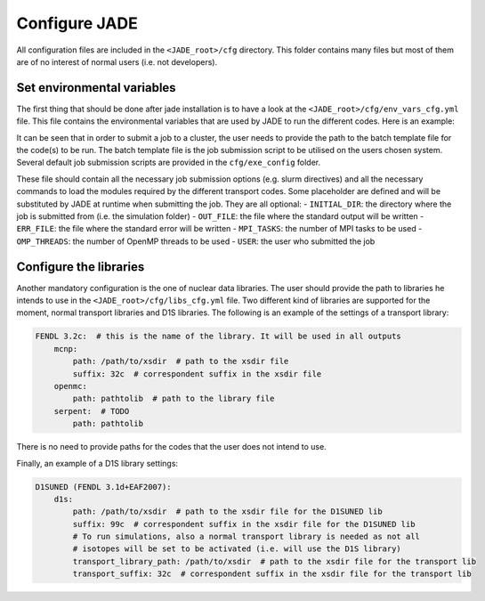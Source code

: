 .. _config:

##############
Configure JADE
##############

All configuration files are included in the ``<JADE_root>/cfg`` directory.
This folder contains many files but most of them are of no interest of normal users (i.e. not developers).

Set environmental variables
===========================
The first thing that should be done after jade installation is to have a look at the
``<JADE_root>/cfg/env_vars_cfg.yml`` file.
This file contains the environmental variables that are used by JADE to run the different codes.
Here is an example:

.. code-block:: yaml
    # parameters related to parallel run
    # if both mpi_tasks and openmp_threads are set to 0 or 1, the code will run in serial mode.
    mpi_tasks: 0  # this controls the number of MPI tasks to be used on a cluster
    openmp_threads: 8  # this controls the number of OpenMP threads to be used during execution

    # paths to the code executables. If the codes are not installed, just leave the field empty.
    executables:
    - mcnp: path/to/mcnp6/executable  # it can also be just 'mcnp6' if the executable is in the PATH
    - openmc:  path/to/openmc/executable  # idem
    - serpent: path/to/serpent/executable  # idem
    - d1s: path/to/d1s/executable  # idem

    # run mode is either "local" to run locally or "job" to submit to a cluster
    run_mode: local
    # scheduler command (needed only if run_mode is "job")
    scheduler_command: sbatch  # e.g. 'sbatch' for slurm, 'qsub' for torque, 'bsub' for lsf

    # Not needed for a windows run.
    # These templates are used for job submission on a cluster.
    code_job_template: # You can either modify the files at these (relative) paths that already exist or provide your own
    - mcnp: cfg/exe_config/mcnp_template.sh
    - openmc: cfg/exe_config/openmc_template.sh
    - serpent: cfg/exe_config/serpent_template.sh
    - d1s: cfg/exe_config/d1s_template.sh

It can be seen that in order to submit a job to a cluster, the user needs to provide the path to the batch template
file for the code(s) to be run.
The batch template file is the job submission script to be utilised on the users chosen system.
Several default job submission scripts are provided in the ``cfg/exe_config`` folder.

These file should contain all the necessary job submission options (e.g. slurm directives) and
all the necessary commands to load the modules required by the different transport codes.
Some placeholder are defined and will be substituted by JADE at runtime when submitting the job. They
are all optional:
- ``INITIAL_DIR``: the directory where the job is submitted from (i.e. the simulation folder)
- ``OUT_FILE``: the file where the standard output will be written
- ``ERR_FILE``: the file where the standard error will be written
- ``MPI_TASKS``: the number of MPI tasks to be used
- ``OMP_THREADS``: the number of OpenMP threads to be used
- ``USER``: the user who submitted the job



Configure the libraries
=======================
Another mandatory configuration is the one of nuclear data libraries. The user should provide the path to
libraries he intends to use in the ``<JADE_root>/cfg/libs_cfg.yml`` file. Two different kind of libraries
are supported for the moment, normal transport libraries and D1S libraries.
The following is an example of the settings of a transport library:

.. code-block:: yaml

    FENDL 3.2c:  # this is the name of the library. It will be used in all outputs
        mcnp:
            path: /path/to/xsdir  # path to the xsdir file
            suffix: 32c  # correspondent suffix in the xsdir file
        openmc:
            path: pathtolib  # path to the library file
        serpent:  # TODO
            path: pathtolib

There is no need to provide paths for the codes that the user does not intend to use.

Finally, an example of a D1S library settings:

.. code-block:: yaml

    D1SUNED (FENDL 3.1d+EAF2007):
        d1s:
            path: /path/to/xsdir  # path to the xsdir file for the D1SUNED lib
            suffix: 99c  # correspondent suffix in the xsdir file for the D1SUNED lib
            # To run simulations, also a normal transport library is needed as not all
            # isotopes will be set to be activated (i.e. will use the D1S library)
            transport_library_path: /path/to/xsdir  # path to the xsdir file for the transport lib
            transport_suffix: 32c  # correspondent suffix in the xsdir file for the transport lib


   
